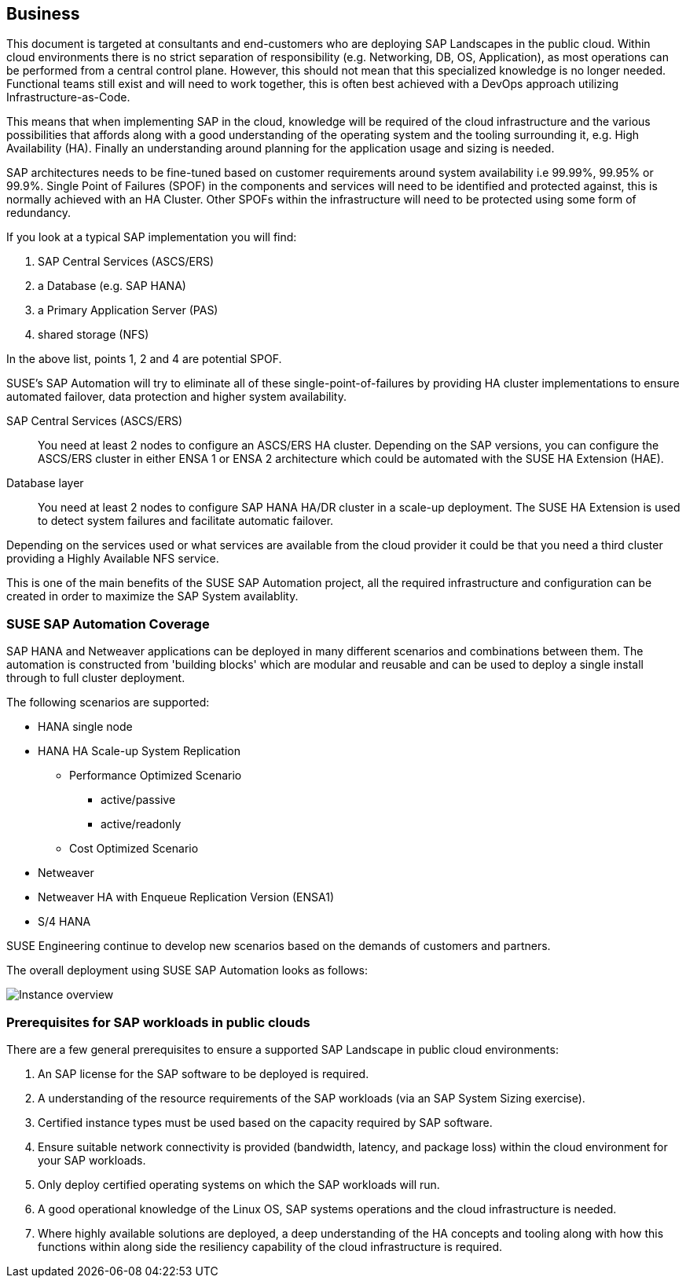 
== Business

////
Business Layer elements are used to model the operational organization of an enterprise in a technology-independent manner, whereas strategy elements are used to model the strategic direction and choices of the enterprise.

* *_Who_* to engage with, inform and collaborate with
* *_What_* key factors are important
* and *_When_* to consider them

Business Considerations for this solution, which teams/resources should be included and consulted.
Who to engage with, inform, and collaborate with
What key factors are important and
When to consider them

Determine landscape impact, Factors Flavors, Deployment types.

////

This document is targeted at consultants and end-customers who are deploying SAP Landscapes in the public cloud. Within cloud environments there is no strict separation of responsibility (e.g. Networking, DB, OS, Application), as most operations can be performed from a central control plane. However, this should not mean that this specialized knowledge is no longer needed. Functional teams still exist and will need to work together, this is often best achieved with a DevOps approach utilizing Infrastructure-as-Code.

This means that when implementing SAP in the cloud, knowledge will be required of the cloud infrastructure and the various possibilities that affords along with a good understanding of the operating system and the tooling surrounding it, e.g. High Availability (HA).  Finally an understanding around planning for the application usage and sizing is needed.

SAP architectures needs to be fine-tuned based on customer requirements around system availability i.e 99.99%, 99.95% or 99.9%.  Single Point of Failures (SPOF) in the components and services will need to be identified and protected against, this is normally achieved with an HA Cluster.  Other SPOFs within the infrastructure will need to be protected using some form of redundancy.

If you look at a typical SAP implementation you will find:

1. SAP Central Services (ASCS/ERS)
2. a Database (e.g. SAP HANA)
3. a Primary Application Server (PAS)
4. shared storage (NFS)

In the above list, points 1, 2 and 4 are potential SPOF.

SUSE's SAP Automation will try to eliminate all of these single-point-of-failures by providing HA cluster implementations to ensure automated failover, data protection and higher system availability.

SAP Central Services (ASCS/ERS):: You need at least 2 nodes to configure an ASCS/ERS HA cluster. Depending on the SAP versions, you can configure the ASCS/ERS cluster in either ENSA 1 or ENSA 2 architecture which could be automated with the SUSE HA Extension (HAE).

Database layer:: You need at least 2 nodes to configure SAP HANA HA/DR cluster in a scale-up deployment. The SUSE HA Extension is used to detect system failures and facilitate automatic failover.

Depending on the services used or what services are available from the cloud provider it could be that you need a third cluster providing a Highly Available NFS service.

This is one of the main benefits of the SUSE SAP Automation project, all the required infrastructure and configuration can be created in order to maximize the SAP System availablity.

=== SUSE SAP Automation Coverage

SAP HANA and Netweaver applications can be deployed in many different scenarios and combinations between them. The automation is constructed from 'building blocks' which are modular and reusable and can be used to deploy a single install through to full cluster deployment.

The following scenarios are supported:

* HANA single node
* HANA HA Scale-up System Replication
** Performance Optimized Scenario
*** active/passive
*** active/readonly
** Cost Optimized Scenario

* Netweaver
* Netweaver HA with Enqueue Replication Version (ENSA1)
* S/4 HANA

SUSE Engineering continue to develop new scenarios based on the demands of customers and partners.

The overall deployment using SUSE SAP Automation looks as follows:

image::SAP_Overview.png[Instance overview,scaledwidth="80%"]

//image::SA-Business.png[title="Solution Architecture - {useCase} Business", scaledwidth=80%]

=== Prerequisites for SAP workloads in public clouds

There are a few general prerequisites to ensure a supported SAP Landscape in public cloud environments:

. An SAP license for the SAP software to be deployed is required.

. A understanding of the resource requirements of the SAP workloads (via an SAP System Sizing exercise).

. Certified instance types must be used based on the capacity required by SAP software.

. Ensure suitable network connectivity is provided (bandwidth, latency, and package loss) within the cloud environment for your SAP workloads.

. Only deploy certified operating systems on which the SAP workloads will run.

. A good operational knowledge of the Linux OS, SAP systems operations and the cloud infrastructure is needed.

. Where highly available solutions are deployed, a deep understanding of the HA concepts and tooling along with how this functions within along side the resiliency capability of the cloud infrastructure is required.



////
=== Roles and Collaboration

FixMe - Lorem ipsum dolor sit amet, consectetur adipiscing elit, sed do eiusmod tempor incididunt ut labore et dolore magna aliqua. Massa tincidunt nunc pulvinar sapien. Hendrerit dolor magna eget est lorem. Bibendum enim facilisis gravida neque convallis a cras semper auctor. Sit amet mattis vulputate enim nulla aliquet porttitor. Semper feugiat nibh sed pulvinar proin gravida. Tincidunt lobortis feugiat vivamus at augue eget arcu dictum varius. Tincidunt nunc pulvinar sapien et ligula ullamcorper malesuada proin. Pretium quam vulputate dignissim suspendisse in. Lectus proin nibh nisl condimentum id venenatis a. Neque aliquam vestibulum morbi blandit cursus risus at ultrices mi.

=== Processes and Functions

FixMe - Egestas egestas fringilla phasellus faucibus scelerisque. Aliquet porttitor lacus luctus accumsan. Ornare arcu odio ut sem nulla pharetra diam. Interdum velit euismod in pellentesque massa. Nulla at volutpat diam ut. Volutpat sed cras ornare arcu dui vivamus arcu felis bibendum. Ut faucibus pulvinar elementum integer. Urna cursus eget nunc scelerisque. Quisque sagittis purus sit amet volutpat consequat mauris nunc. Quis varius quam quisque id diam. Pretium aenean pharetra magna ac placerat vestibulum lectus mauris ultrices. Purus faucibus ornare suspendisse sed. Placerat orci nulla pellentesque dignissim enim sit amet venenatis. Gravida neque convallis a cras semper auctor neque vitae tempus. Vel pharetra vel turpis nunc eget. Facilisis volutpat est velit egestas dui id ornare arcu odio. Aliquam vestibulum morbi blandit cursus risus at ultrices mi.

=== Factors, Flavors and Deployment Types

FixMe - Id diam maecenas ultricies mi eget mauris. Cras fermentum odio eu feugiat pretium nibh ipsum consequat. Mi sit amet mauris commodo. Quam nulla porttitor massa id neque aliquam vestibulum morbi blandit. Pretium viverra suspendisse potenti nullam ac tortor vitae purus faucibus. Diam donec adipiscing tristique risus nec feugiat in fermentum. Dui id ornare arcu odio ut sem nulla. Eu sem integer vitae justo. Elementum eu facilisis sed odio. Ut morbi tincidunt augue interdum velit euismod in pellentesque massa. Gravida neque convallis a cras semper. Tellus at urna condimentum mattis. Faucibus purus in massa tempor nec feugiat nisl pretium fusce. Ut lectus arcu bibendum at varius vel pharetra vel turpis. Velit egestas dui id ornare arcu odio ut sem. Faucibus interdum posuere lorem ipsum. In ante metus dictum at tempor commodo. Sed id semper risus in hendrerit gravida rutrum. Mauris pharetra et ultrices neque ornare aenean euismod. Sit amet tellus cras adipiscing enim eu turpis egestas pretium.

.Scope of Covered Factors, Flavors, and Deployment Types
[width="80%",valign="middle",halign="center",options="header"]
|===

| |
ifdef::Availability[ *_<<G_Availability,Availability>>_* |]
ifdef::Performance[ *_<<G_Performance,Performance>>_* |]
ifdef::Security[ *_<<G_Security,Security>>_* |]
ifdef::Integrity[ *_<<G_Integrity,Integrity>>_* ]

ifdef::PoC[]
| *_<<G_PoC,Proof-of-Concept>>_*
ifdef::Availability[]
^|
ifdef::DT1[ <<G_DT1,DT1>> ]
ifdef::DT2[ <<G_DT2,DT2>> ]
endif::Availability[]
ifdef::Performance[]
^|
ifdef::DT1[ <<G_DT1,DT1>> ]
ifdef::DT2[ <<G_DT2,DT2>> ]
endif::Performance[]
ifdef::Security[]
^|
ifdef::DT1[ <<G_DT1,DT1>> ]
ifdef::DT2[ <<G_DT2,DT2>> ]
endif::Security[]
ifdef::Integrity[]
^|
ifdef::DT1[ <<G_DT1,DT1>> ]
ifdef::DT2[ <<G_DT2,DT2>> ]
endif::Integrity[]
endif::PoC[]

ifdef::Production[]
|*_<<G_Production,Production>>_*
ifdef::Availability[]
^|
ifdef::DT1[ <<G_DT1,DT1>> ]
ifdef::DT2[ <<G_DT2,DT2>> ]
endif::Availability[]
ifdef::Performance[]
^|
ifdef::DT1[ <<G_DT1,DT1>> ]
ifdef::DT2[ <<G_DT2,DT2>> ]
endif::Performance[]
ifdef::Security[]
^|
ifdef::DT1[ <<G_DT1,DT1>> ]
ifdef::DT2[ <<G_DT2,DT2>> ]
endif::Security[]
ifdef::Integrity[]
^|
ifdef::DT1[ <<G_DT1,DT1>> ]
ifdef::DT2[ <<G_DT2,DT2>> ]
endif::Integrity[]
endif::Production[]

ifdef::Scaling[]
|*_<<G_Scaling,Scaling>>_*
ifdef::Availability[]
^|
ifdef::DT1[ <<G_DT1,DT1>> ]
ifdef::DT2[ <<G_DT2,DT2>> ]
endif::Availability[]
ifdef::Performance[]
^|
ifdef::DT1[ <<G_DT1,DT1>> ]
ifdef::DT2[ <<G_DT2,DT2>> ]
endif::Performance[]
ifdef::Security[]
^|
ifdef::DT1[ <<G_DT1,DT1>> ]
ifdef::DT2[ <<G_DT2,DT2>> ]
endif::Security[]
ifdef::Integrity[]
^|
ifdef::DT1[ <<G_DT1,DT1>> ]
ifdef::DT2[ <<G_DT2,DT2>> ]
endif::Integrity[]
endif::Scaling[]

|===
////

////
==== Factors

ifdef::Availability[]
[[B_Availability]]include::./SA-Availability.adoc[]
endif::Availability[]

ifdef::Performance[]
[[B_Performance]]include::./SA-Performance.adoc[]
endif::Performance[]

ifdef::Security[]
[[B_Security]]include::./SA-Security.adoc[]
endif::Security[]

ifdef::Integrity[]
[[B_Integrity]]include::./SA-Integrity.adoc[]
endif::Integrity[]

==== Flavors

ifdef::PoC[]
[[B_PoC]]include::./SA-PoC.adoc[]
endif::PoC[]

ifdef::Production[]
[[B_Production]]include::./SA-Production.adoc[]
endif::Production[]

ifdef::Scaling[]
[[B_Scaling]]include::./SA-Scaling.adoc[]
endif::Scaling[]

// rename DT* to more specific ones
==== Deployment Types

ifdef::DT1[]
[[B_DT1]]include::./SA-DT1.adoc[]
endif::DT1[]

ifdef::DT2[]
[[B_DT2]]include::./SA-DT2.adoc[]
endif::DT2[]

////